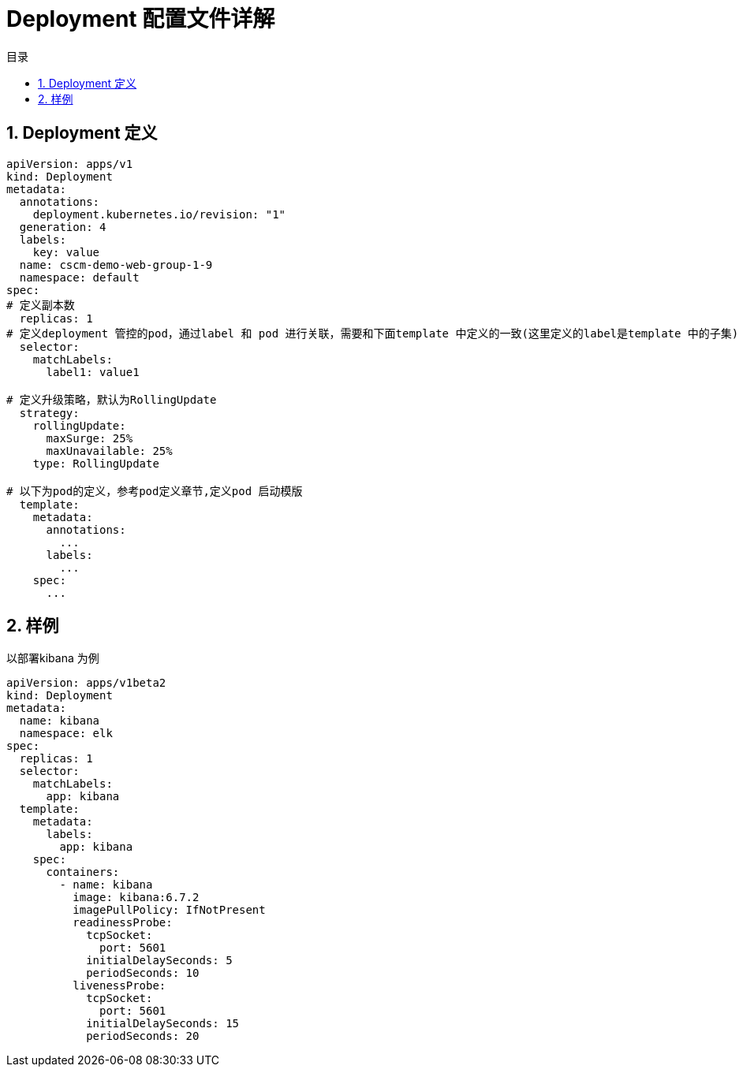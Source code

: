 = Deployment 配置文件详解
:toc:
:toc-title: 目录
:toclevels: 5
:sectnums:

== Deployment 定义

```
apiVersion: apps/v1
kind: Deployment
metadata:
  annotations:
    deployment.kubernetes.io/revision: "1"
  generation: 4
  labels:
    key: value
  name: cscm-demo-web-group-1-9
  namespace: default
spec:
# 定义副本数
  replicas: 1
# 定义deployment 管控的pod，通过label 和 pod 进行关联，需要和下面template 中定义的一致(这里定义的label是template 中的子集)
  selector:
    matchLabels:
      label1: value1

# 定义升级策略，默认为RollingUpdate
  strategy:
    rollingUpdate:
      maxSurge: 25%
      maxUnavailable: 25%
    type: RollingUpdate

# 以下为pod的定义，参考pod定义章节,定义pod 启动模版
  template:
    metadata:
      annotations:
        ...
      labels:
        ...
    spec:
      ...

```

==  样例
以部署kibana 为例

```yaml
apiVersion: apps/v1beta2
kind: Deployment
metadata:
  name: kibana
  namespace: elk
spec:
  replicas: 1
  selector:
    matchLabels:
      app: kibana
  template:
    metadata:
      labels:
        app: kibana
    spec:
      containers:
        - name: kibana
          image: kibana:6.7.2
          imagePullPolicy: IfNotPresent
          readinessProbe:
            tcpSocket:
              port: 5601
            initialDelaySeconds: 5
            periodSeconds: 10
          livenessProbe:
            tcpSocket:
              port: 5601
            initialDelaySeconds: 15
            periodSeconds: 20
```

